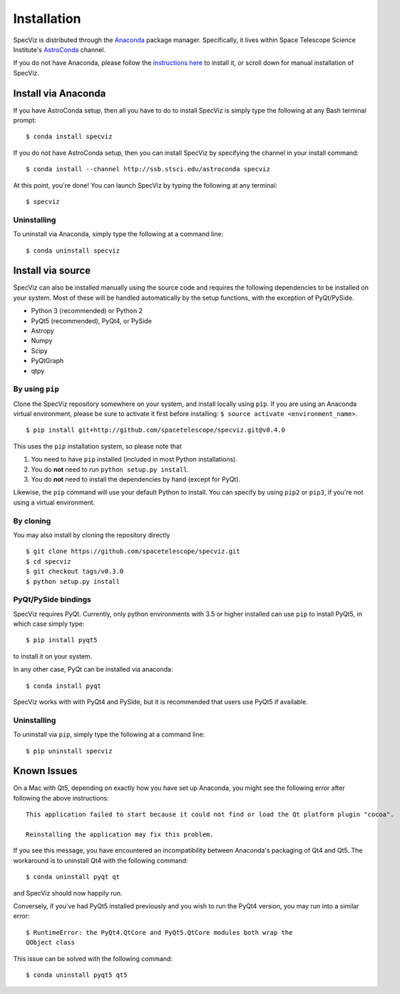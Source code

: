 .. _doc_installation:

Installation
============

SpecViz is distributed through the `Anaconda <https://anaconda.org>`__ package
manager. Specifically, it lives within Space Telescope Science Institute's
`AstroConda <https://astroconda.readthedocs.io/>`_ channel.

If you do not have Anaconda, please follow the `instructions here
<https://www.continuum.io/downloads>`_ to install it, or scroll down for
manual installation of SpecViz.


Install via Anaconda
--------------------

If you have AstroConda setup, then all you have to do to install SpecViz is
simply type the following at any Bash terminal prompt::

    $ conda install specviz

If you do not have AstroConda setup, then you can install SpecViz by
specifying the channel in your install command::

    $ conda install --channel http://ssb.stsci.edu/astroconda specviz

At this point, you're done! You can launch SpecViz by typing the following at
any terminal::

    $ specviz


Uninstalling
^^^^^^^^^^^^

To uninstall via Anaconda, simply type the following at a command line::

    $ conda uninstall specviz


Install via source
------------------

SpecViz can also be installed manually using the source code and requires the
following dependencies to be installed on your system. Most of these will be
handled automatically by the setup functions, with the exception of PyQt/PySide.

* Python 3 (recommended) or Python 2
* PyQt5 (recommended), PyQt4, or PySide
* Astropy
* Numpy
* Scipy
* PyQtGraph
* qtpy


By using ``pip``
^^^^^^^^^^^^^^^^

Clone the SpecViz repository somewhere on your system, and install locally using
``pip``. If you are using an Anaconda virtual environment, please be sure to
activate it first before installing: ``$ source activate <environment_name>``.

::

    $ pip install git+http://github.com/spacetelescope/specviz.git@v0.4.0

This uses the ``pip`` installation system, so please note that

1. You need to have ``pip`` installed (included in most Python installations).
2. You do **not** need to run ``python setup.py install``.
3. You do **not** need to install the dependencies by hand (except for PyQt).

Likewise, the ``pip`` command will use your default Python to install.
You can specify by using ``pip2`` or ``pip3``, if you're not using a virtual
environment.


By cloning
^^^^^^^^^^

You may also install by cloning the repository directly

::

    $ git clone https://github.com/spacetelescope/specviz.git
    $ cd specviz
    $ git checkout tags/v0.3.0
    $ python setup.py install


PyQt/PySide bindings
^^^^^^^^^^^^^^^^^^^^

SpecViz requires PyQt. Currently, only python environments with 3.5 or higher
installed can use ``pip`` to install PyQt5, in which case simply type::

    $ pip install pyqt5

to install it on your system.

In any other case, PyQt can be installed via anaconda::

    $ conda install pyqt

SpecViz works with with PyQt4 and PySide, but it is recommended that users use
PyQt5 if available.


Uninstalling
^^^^^^^^^^^^

To uninstall via ``pip``, simply type the following at a command line::

    $ pip uninstall specviz


Known Issues
------------

On a Mac with Qt5, depending on exactly how you have set up Anaconda, you might
see the following error after following the above instructions::

    This application failed to start because it could not find or load the Qt platform plugin "cocoa".

    Reinstalling the application may fix this problem.

If you see this message, you have encountered an incompatibility between
Anaconda's packaging of Qt4 and Qt5. The workaround is to uninstall Qt4 with the
following command::

    $ conda uninstall pyqt qt

and SpecViz should now happily run.

Conversely, if you've had PyQt5 installed previously and you wish to run the
PyQt4 version, you may run into a similar error::

    $ RuntimeError: the PyQt4.QtCore and PyQt5.QtCore modules both wrap the
    QObject class

This issue can be solved with the following command::

    $ conda uninstall pyqt5 qt5

